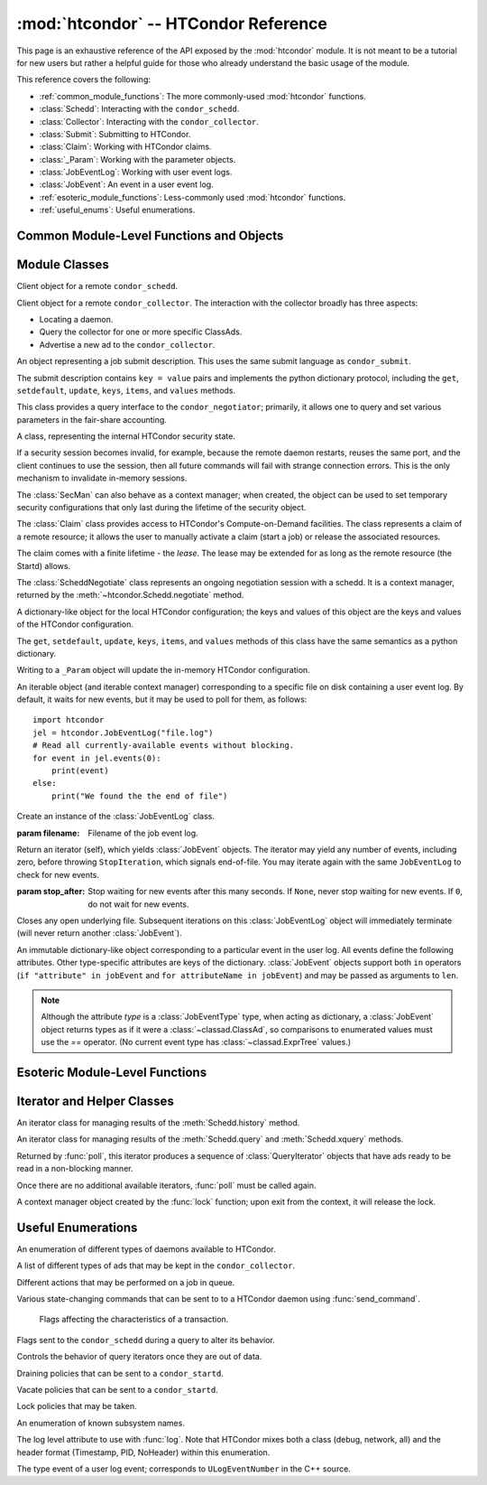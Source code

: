:mod:`htcondor` -- HTCondor Reference
=====================================

.. module:: htcondor
   :platform: Unix, Windows, Mac OS X
   :synopsis: Interact with the HTCondor daemons
.. moduleauthor:: Brian Bockelman <bbockelm@cse.unl.edu>

This page is an exhaustive reference of the API exposed by the :mod:`htcondor`
module.  It is not meant to be a tutorial for new users but rather a helpful
guide for those who already understand the basic usage of the module.

This reference covers the following:

* :ref:`common_module_functions`: The more commonly-used :mod:`htcondor` functions.
* :class:`Schedd`: Interacting with the ``condor_schedd``.
* :class:`Collector`: Interacting with the ``condor_collector``.
* :class:`Submit`: Submitting to HTCondor.
* :class:`Claim`: Working with HTCondor claims.
* :class:`_Param`: Working with the parameter objects.
* :class:`JobEventLog`: Working with user event logs.
* :class:`JobEvent`: An event in a user event log.
* :ref:`esoteric_module_functions`: Less-commonly used :mod:`htcondor` functions.
* :ref:`useful_enums`: Useful enumerations.

.. _common_module_functions:

Common Module-Level Functions and Objects
-----------------------------------------

.. function:: platform()

   Returns the platform of HTCondor this module is running on.

.. function:: version()

   Returns the version of HTCondor this module is linked against.

.. function:: reload_config()

   Reload the HTCondor configuration from disk.

.. function:: enable_debug()

   Enable debugging output from HTCondor; output is sent to ``stderr``.
   The logging level is controlled by the HTCondor configuration variable
   ``TOOL_DEBUG``.

.. function:: enable_log()

   Enable debugging output from HTCondor; output is sent to a file.

   The log level and the file used are controlled by the HTCondor configuration
   variables ``TOOL_DEBUG`` and ``TOOL_LOG``, respectively.

.. function:: read_events( file_obj, is_xml = True )

   Read and parse an HTCondor event log file.

   :param file_obj: A file object corresponding to an HTCondor event log.
   :param bool is_xml: Specifies whether the event log is XML-formatted.
   :return: A Python iterator which produces objects of type :class:`ClassAd`.
   :rtype: :class:`EventIterator`

.. function:: poll( active_queries )

   Wait on the results of multiple query iteratories.

   This function returns an iterator which yields the next ready query iterator.
   The returned iterator stops when all results have been consumed for all iterators.

   :param active_queries: Query iterators as returned by xquery().
   :type active_queries: list[:class:`QueryIterator`]
   :return: An iterator producing the ready :class:`QueryIterator`.
   :rtype: :class:`BulkQueryIterator`

.. data:: param

   Provides dictionary-like access the HTCondor configuration.

   An instance of :class:`_Param`.  Upon importing the :mod:`htcondor` module, the
   HTCondor configuration files are parsed and populate this dictionary-like object.


.. _schedd_class:

Module Classes
--------------

.. class:: Schedd

   Client object for a remote ``condor_schedd``.

   .. method:: __init__( location_ad=None )

      Create an instance of the :class:`Schedd` class.

      :param location_ad: describes the location of the remote ``condor_schedd``
         daemon, as returned by the :meth:`Collector.locate` method. If the parameter is omitted,
         the local ``condor_schedd`` daemon is used.
      :type location_ad: :class:`~classad.ClassAd`

   .. method:: transaction(flags=0, continue_txn=False)

      Start a transaction with the ``condor_schedd``.

      Starting a new transaction while one is ongoing is an error unless the ``continue_txn``
      flag is set.

      :param flags: Flags controlling the behavior of the transaction, defaulting to 0.
      :type flags: :class:`TransactionFlags`
      :param bool continue_txn: Set to ``True`` if you would like this transaction to extend any
         pre-existing transaction; defaults to ``False``.  If this is not set, starting a transaction
         inside a pre-existing transaction will cause an exception to be thrown.
      :return: A transaction context manager object.

   .. method:: query( constraint='true', attr_list=[], callback=None, limit=-1, opts=QueryOpts.Default )

      Query the ``condor_schedd`` daemon for jobs.

      .. note:: This returns a *list* of :class:`~classad.ClassAd` objects, meaning all results must
         be buffered in memory.  This may be memory-intensive for large responses; we strongly recommend
         to utilize the :meth:`xquery`

      :param constraint: Query constraint; only jobs matching this constraint will be returned; defaults to ``'true'``.
      :type constraint: str or :class:`~classad.ExprTree`
      :param attr_list: Attributes for the ``condor_schedd`` daemon to project along.
         At least the attributes in this list will be returned.
         The default behavior is to return all attributes.
      :type attr_list: list[str]
      :param callback: A callable object; if provided, it will be invoked for each ClassAd.
         The return value (if note ``None``) will be added to the returned list instead of the
         ad.
      :param int limit: The maximum number of ads to return; the default (``-1``) is to return
         all ads.
      :param opts: Additional flags for the query; these may affect the behavior of the ``condor_schedd``.
      :type opts: :class:`QueryOpts`.
      :return: ClassAds representing the matching jobs.
      :rtype: list[:class:`~classad.ClassAd`]

   .. method:: xquery( requirements='true', projection=[] , limit=-1 , opts=QueryOpts.Default , name=None)

      Query the condor_schedd daemon for jobs.

      As opposed to :meth:`query`, this returns an *iterator*, meaning only one ad is buffered in memory at a time.

      :param requirements: provides a constraint for filtering out jobs. It defaults to ``'true'``.
      :type requirements: str or :class:`~classad.ExprTree`
      :param projection: The attributes to return; an empty list (the default) signifies all attributes.
      :type projection: list[str]
      :param int limit: A limit on the number of matches to return.  The default (``-1``) indicates all
         matching jobs should be returned.
      :param opts: Additional flags for the query, from :class:`QueryOpts`.
      :type opts: :class:`QueryOpts`
      :param str name: A tag name for the returned query iterator. This string will always be
         returned from the :meth:`QueryIterator.tag` method of the returned iterator.
         The default value is the ``condor_schedd``'s name. This tag is useful to identify
         different queries when using the :func:`poll` function.
      :return: An iterator for the matching job ads
      :rtype: :class:`~htcondor.QueryIterator`

   .. method:: act( action, job_spec )

      Change status of job(s) in the ``condor_schedd`` daemon. The return value is a ClassAd object
      describing the number of jobs changed.

      This will throw an exception if no jobs are matched by the constraint.

      :param action: The action to perform; must be of the enum JobAction.
      :type action: :class:`JobAction`
      :param job_spec: The job specification. It can either be a list of job IDs or a string specifying a constraint.
         Only jobs matching this description will be acted upon.
      :type job_spec: list[str] or str

   .. method:: edit( job_spec, attr, value )

      Edit one or more jobs in the queue.

      This will throw an exception if no jobs are matched by the ``job_spec`` constraint.

      :param job_spec: The job specification. It can either be a list of job IDs or a string specifying a constraint.
         Only jobs matching this description will be acted upon.
      :type job_spec: list[str] or str
      :param str attr: The name of the attribute to edit.
      :param value: The new value of the attribute.  It should be a string, which will
         be converted to a ClassAd expression, or an ExprTree object.  Be mindful of quoting
         issues; to set the value to the string ``foo``, one would set the value to ``'"foo"'``
      :type value: str or :class:`~classad.ExprTree`

   .. method:: history( requirements, projection, match=1 )

      Fetch history records from the ``condor_schedd`` daemon.

      :param requirements: Query constraint; only jobs matching this constraint will be returned;
         defaults to ``'true'``.
      :type constraint: str or :class:`class.ExprTree`
      :param projection: Attributes that are to be included for each returned job.
         The empty list causes all attributes to be included.
      :type projection: list[str]
      :param int match: An limit on the number of jobs to include; the default (``-1``)
         indicates to return all matching jobs.
      :return: All matching ads in the Schedd history, with attributes according to the
         ``projection`` keyword.
      :rtype: :class:`HistoryIterator`

   .. method:: submit( ad, count = 1, spool = false, ad_results = None )

      Submit one or more jobs to the ``condor_schedd`` daemon.

      This method requires the invoker to provide a ClassAd for the new job cluster;
      such a ClassAd contains attributes with different names than the commands in a
      submit description file. As an example, the stdout file is referred to as ``output``
      in the submit description file, but ``Out`` in the ClassAd.

      .. hint:: To generate an example ClassAd, take a sample submit description
         file and invoke::

            condor_submit -dump <filename> [cmdfile]

         Then, load the resulting contents of ``<filename>`` into Python.

      :param ad: The ClassAd describing the job cluster.
      :type ad: :class:`~classad.ClassAd`
      :param int count: The number of jobs to submit to the job cluster. Defaults to ``1``.
      :param bool spool: If ``True``, the clinent inserts the necessary attributes
         into the job for it to have the input files spooled to a remote
         ``condor_schedd`` daemon. This parameter is necessary for jobs submitted
         to a remote ``condor_schedd`` that use HTCondor file transfer.
      :param ad_results: If set to a list, the list object will contain the job ads
         resulting from the job submission.
         These are needed for interacting with the job spool after submission.
      :type ad_results: list[:class:`~classad.ClassAd`]
      :return: The newly created cluster ID.
      :rtype: int

   .. method:: submitMany( cluster_ad, proc_ads, spool = false, ad_results = None )

      Submit multiple jobs to the ``condor_schedd`` daemon, possibly including
      several distinct processes.

      :param cluster_ad: The base ad for the new job cluster; this is the same format
         as in the :meth:`submit` method.
      :type cluster_ad: :class:`~classad.ClassAd`
      :param list proc_ads: A list of 2-tuples; each tuple has the format of ``(proc_ad, count)``.
         For each list entry, this will result in count jobs being submitted inheriting from
         both ``cluster_ad`` and ``proc_ad``.
      :param bool spool: If ``True``, the clinent inserts the necessary attributes
         into the job for it to have the input files spooled to a remote
         ``condor_schedd`` daemon. This parameter is necessary for jobs submitted
         to a remote ``condor_schedd`` that use HTCondor file transfer.
      :param ad_results: If set to a list, the list object will contain the job ads
         resulting from the job submission.
         These are needed for interacting with the job spool after submission.
      :type ad_results: list[:class:`~classad.ClassAd`]
      :return: The newly created cluster ID.
      :rtype: int

   .. method:: spool(ad_list)

      Spools the files specified in a list of job ClassAds
      to the ``condor_schedd``.

      :param ad_list: A list of job descriptions; typically, this is the list
         filled by the ``ad_results`` argument of the :meth:`submit` method call.
      :type ad_list: list[:class:`~classad.ClassAds`]
      :raises RuntimeError: if there are any errors.

   .. method:: retrieve(job_spec)

      Retrieve the output sandbox from one or more jobs.

      :param job_spec: An expression matching the list of job output sandboxes
         to retrieve.
      :type job_spec: list[:class:`~classad.ClassAd`]

   .. method:: refreshGSIProxy(cluster, proc, filename, lifetime)

      Refresh the GSI proxy of a job; the job's proxy will be replaced the contents
      of the provided ``filename``.

      .. note:: Depending on the lifetime of the proxy in filename, the resulting lifetime
         may be shorter than the desired lifetime.

      :param int cluster: Cluster ID of the job to alter.
      :param int proc: Process ID of the job to alter.
      :param int lifetime: Indicates the desired lifetime (in seconds) of the delegated proxy.
         A value of ``0`` specifies to not shorten the proxy lifetime.
         A value of ``-1`` specifies to use the value of configuration variable
         ``DELEGATE_JOB_GSI_CREDENTIALS_LIFETIME``.

   .. method:: negotiate( (str)accounting_name )

      Begin a negotiation cycle with the remote schedd for a given user.

      .. note:: The returned :class:`ScheddNegotiate` additionally serves as a context manager,
         automatically destroying the negotiation session when the context is left.

      :param str accounting_name: Determines which user the client will start negotiating with.
      :return: An iterator which yields resource request ClassAds from the ``condor_schedd``.
         Each resource request represents a set of jobs that are next in queue for the schedd
         for this user.
      :rtype: :class:`ScheddNegotiate`

   .. method:: reschedule()

      Send reschedule command to the schedd.


.. class:: Collector

   Client object for a remote ``condor_collector``.  The interaction with the
   collector broadly has three aspects:

   * Locating a daemon.
   * Query the collector for one or more specific ClassAds.
   * Advertise a new ad to the ``condor_collector``.

   .. method:: __init__( pool = None )

      Create an instance of the :class:`Collector` class.

      :param pool: A ``host:port`` pair specified for the remote collector
         (or a list of pairs for HA setups). If omitted, the value of
         configuration parameter ``COLLECTOR_HOST`` is used.
      :type pool: str or list[str]

   .. method:: locate( daemon_type, name )

      Query the ``condor_collector`` for a particular daemon.

      :param daemon_type: The type of daemon to locate.
      :type daemon_type: :class:`DaemonTypes`
      :param str name: The name of daemon to locate. If not specified, it searches for the local daemon.
      :return: a minimal ClassAd of the requested daemon, sufficient only to contact the daemon;
         typically, this limits to the ``MyAddress`` attribute.
      :rtype: :class:`~classad.ClassAd`

   .. method:: locateAll( daemon_type )

      Query the condor_collector daemon for all ClassAds of a particular type. Returns a list of matching ClassAds.

      :param daemon_type: The type of daemon to locate.
      :type daemon_type: :class:`DaemonTypes`
      :return: Matching ClassAds
      :rtype: list[:class:`~classad.ClassAd`]

   .. method:: query( ad_type, constraint='true', attrs=[], statistics='' )

      Query the contents of a condor_collector daemon. Returns a list of ClassAds that match the constraint parameter.

      :param ad_type: The type of ClassAd to return. If not specified, the type will be ANY_AD.
      :type ad_type: :class:`AdTypes`
      :param constraint: A constraint for the collector query; only ads matching this constraint are returned.
         If not specified, all matching ads of the given type are returned.
      :type constraint: str or :class:`~classad.ExprTree`
      :param attrs: A list of attributes to use for the projection.  Only these attributes, plus a few server-managed,
         are returned in each :class:`~classad.ClassAd`.
      :type attrs: list[str]
      :param list[str] statistics: Statistics attributes to include, if they exist for the specified daemon.
      :return: A list of matching ads.
      :rtype: list[:class:`~classad.ClassAd`]

   .. directQuery( daemon_type, name = '', projection = [], statistics = '' )

      Query the specified daemon directly for a ClassAd, instead of using the ClassAd from the ``condor_collector`` daemon.
      Requires the client library to first locate the daemon in the collector, then querying the remote daemon.

      :param daemon_type: Specifies the type of the remote daemon to query.
      :type daemon_type: :class:`DaemonTypes`
      :param str name: Specifies the daemon's name. If not specified, the local daemon is used.
      :param projection: is a list of attributes requested, to obtain only a subset of the attributes from the daemon's :class:`~classad.ClassAd`.
      :type projection: list[str]
      :param statistics: Statistics attributes to include, if they exist for the specified daemon.
      :type statistics: str
      :return: The ad of the specified daemon.
      :rtype: :class:`~classad.ClassAd`

   .. method:: advertise( ad_list, command="UPDATE_AD_GENERIC", use_tcp=True )

      Advertise a list of ClassAds into the condor_collector.

      :param ad_list: :class:`~classad.ClassAds` to advertise.
      :type ad_list: list[:class:`~classad.ClassAds`]
      :param str command: An advertise command for the remote ``condor_collector``. It defaults to ``UPDATE_AD_GENERIC``.
         Other commands, such as ``UPDATE_STARTD_AD``, may require different authorization levels with the remote daemon.
      :param bool use_tcp: When set to true, updates are sent via TCP.  Defaults to ``True``.


.. class:: Submit

   An object representing a job submit description.  This uses the same submit
   language as ``condor_submit``.

   The submit description contains ``key = value`` pairs and implements the python
   dictionary protocol, including the ``get``, ``setdefault``, ``update``, ``keys``,
   ``items``, and ``values`` methods.

   .. method:: __init__( input = None )

      Create an instance of the Submit class.

      :param input: ``Key = value`` pairs for initializing the submit description.
         If omitted, the submit class is initially empty.
      :type input: dict

   .. method:: expand( attr )

      Expand all macros for the given attribute.

      :param str attr: The name of the relevant attribute.
      :return: The value of the given attribute; all macros are expanded.
      :rtype: str

   .. method:: queue( (object)txn, (int)count = 1, (object)ad_results = None )

      Submit the current object to a remote queue.

      :param txn: An active transaction object (see :meth:`Schedd.transaction`).
      :type txn: :class:`Transaction`
      :param int count: The number of jobs to create (defaults to ``1``).
      :param ad_results: A list to receive the ClassAd resulting from this submit.
         As with :meth:`Schedd.submit`, this is often used to later spool the input
         files.
      :return: The ClusterID of the submitted job(s).
      :rtype: int
      :raises RuntimeError: if the submission fails.


.. class:: Negotiator

   This class provides a query interface to the ``condor_negotiator``; primarily,
   it allows one to query and set various parameters in the fair-share accounting.

   .. method:: __init__( ad = None )

     Create an instance of the Negotiator class.

     :param ad: A ClassAd describing the claim and the ``condor_negotiator``
        location.  If omitted, the default pool negotiator is assumed.
     :type ad: :class:`~classad.ClassAd`

   .. method:: deleteUser( user )

      Delete all records of a user from the Negotiator's fair-share accounting.

      :param str user: A fully-qualified user name, i.e., ``USER@DOMAIN``.

   .. method:: getPriorities( [(bool)rollup = False ] )

      Retrieve the pool accounting information, one per entry.Returns a list of accounting ClassAds.

      :param bool rollup: Set to ``True`` if accounting information, as applied to hierarchical group quotas, should be summed for groups and subgroups.
      :return: A list of accounting ads, one per entity.
      :rtype: list[:class:`~classad.ClassAd`]

   .. method:: getResourceUsage( (str)user )

      Get the resources (slots) used by a specified user.

      :param str user: A fully-qualified user name, ``USER@DOMAIN``.
      :return: List of ads describing the resources (slots) in use.
      :rtype: list[:class:`~classad.ClassAd`]

   .. method:: resetAllUsage( )

      Reset all usage accounting.  All known user records in the negotiator are deleted.

   .. method:: resetUsage( user )

      Reset all usage accounting of the specified user.

      :param str user: A fully-qualified user name, ``USER@DOMAIN``.

   .. method:: setBeginUsage( user, value )

      Manually set the time that a user begins using the pool.

      :param str user: A fully-qualified user name, ``USER@DOMAIN``.
      :param int value: The Unix timestamp of initial usage.

   .. method:: setLastUsage( user, value )

      Manually set the time that a user last used the pool.

      :param str user: A fully-qualified user name, ``USER@DOMAIN``.
      :param int value: The Unix timestamp of last usage.

   .. method:: setFactor( user, factor )

      Set the priority factor of a specified user.

      :param str user: A fully-qualified user name, ``USER@DOMAIN``.
      :param float factor: The priority factor to be set for the user; must be greater-than or equal-to 1.0.

   .. method:: setPriority( user, prio )

      Set the real priority of a specified user.

      :param str user: A fully-qualified user name, ``USER@DOMAIN``.
      :param float prio: The priority to be set for the user; must be greater-than 0.0.

   .. method:: setUsage( user, usage )

      Set the accumulated usage of a specified user.

      :param str user: A fully-qualified user name, ``USER@DOMAIN``.
      :param float usage: The usage, in hours, to be set for the user.


.. class:: Startd

   .. method:: __init__( ad = None )

      Create an instance of the Startd class.

      :param ad: A ClassAd describing the claim and the startd location.
         If omitted, the local startd is assumed.
      :type ad: :class:`~classad.ClassAd`

   .. drainJobs( drain_type = Graceful, (bool)resume_on_completion = false, (expr)check_expr = true )

      Begin draining jobs from the startd.

      :param drain_type: How fast to drain the jobs.  Defaults to Graceful if not specified.
      :type drain_type: :class:`DrainTypes`
      :param bool resume_on_completion: Whether the startd should start accepting jobs again
         once draining is complete.  Otherwise, it will remain in the drained state.
         Defaults to False.
      :param str check_expr: An expression string that must evaluate to ``true`` for all slots for
         draining to begin. Defaults to ``"true"`` if not specified.
      :return: An opaque request ID that can be used to cancel draining.
      :rtype: str

   .. method:: cancelDrainJobs( request_id = None )

      Cancel a draining request.

      :param str request_id: Specifies a draining request to cancel.  If not specified, all
         draining requests for this startd are canceled.


.. class:: SecMan

   A class, representing the internal HTCondor security state.

   If a security session becomes invalid, for example, because the remote daemon restarts,
   reuses the same port, and the client continues to use the session, then all future
   commands will fail with strange connection errors. This is the only mechanism to
   invalidate in-memory sessions.

   The :class:`SecMan` can also behave as a context manager; when created, the object can
   be used to set temporary security configurations that only last during the lifetime
   of the security object.

   .. method:: __init__( )

      Create a SecMan object.

   .. method:: invalidateAllSessions( )

      Invalidate all security sessions. Any future connections to a daemon will
      cause a new security session to be created.

   .. method:: ping ( ad, command='DC_NOP' )

      Perform a test authorization against a remote daemon for a given command.

      :param ad: The ClassAd of the daemon as returned by :meth:`Collector.locate`;
         alternately, the sinful string can be given directly as the first parameter.
      :type ad: str or :class:`~classad.ClassAd`
      :param command: The DaemonCore command to try; if not given, ``'DC_NOP'`` will be used.
      :return: An ad describing the results of the test security negotiation.
      :rtype: :class:`~classad.ClassAd`

   .. method:: getCommandString(commandInt)

      Return the string name corresponding to a given integer command.

   .. method:: setConfig(key, value)

      Set a temporary configuration variable; this will be kept for all security
      sessions in this thread for as long as the :class:`SecMan` object is alive.

      :param str key: Configuration key to set.
      :param str value: Temporary value to set.

   .. method:: setGSICredential(filename)

      Set the GSI credential to be used for security negotiation.

      :param str filename: File name of the GSI credential.

   .. method:: setPoolPassword(new_pass)

      Set the pool password

      :param str new_pass: Updated pool password to use for new
         security negotiations.

   .. method:: setTag(tag)

      Set the authentication context tag for the current thread.

      All security sessions negotiated with the same tag will only
      be utilized when that tag is active.

      For example, if thread A has a tag set to ``Joe`` and thread B
      has a tag set to ``Jane``, then all security sessions negotiated
      for thread A will not be used for thread B.

      :param str tag: New tag to set.


.. class:: Claim

   The :class:`Claim` class provides access to HTCondor's Compute-on-Demand
   facilities.  The class represents a claim of a remote resource; it allows
   the user to manually activate a claim (start a job) or release the associated
   resources.

   The claim comes with a finite lifetime - the *lease*.  The lease may be
   extended for as long as the remote resource (the Startd) allows.

   .. method:: __init__( ad )

      Create a :class:`Claim` object of a given remote resource.
      The ad provides a description of the resource, as returned
      by :meth:`Collector.locate`.

      This only stores the remote resource's location; it is not
      contacted until :meth:`requestCOD` is invoked.

      :param ad: Location of the Startd to claim.
      :type ad: :class:`~classad.ClassAd`

   .. method:: requestCOD( constraint, lease_duration )

      Request a claim from the condor_startd represented by this object.

      On success, the :class:`Claim` object will represent a valid claim on the
      remote startd; other methods, such as :meth:`activate` should now function.

      :param str constraint:  ClassAd expression that pecifies which slot in
         the startd should be claimed.  Defaults to ``'true'``, which will
         result in the first slot becoming claimed.
      :param int lease_duration: Indicates how long the claim should be valid.
         Defaults to ``-1``, which indicates to lease the resource for as long
         as the Startd allows.

   .. method:: activate( ad )

      Activate a claim using a given job ad.

      :param ad: Description of the job to launch; this uses similar, *but not identical*
         attribute names as ``condor_submit``.  See
         `the HTCondor manual <http://research.cs.wisc.edu/htcondor/manual/v8.5/4_3Computing_On.html#SECTION00533100000000000000>`_
         for a description of the job language.

   .. method:: release( vacate_type )

      Release the remote ``condor_startd`` from this claim; shut down any running job.

      :param vacate_type: Indicates the type of vacate to perform for the
         running job.
      :type vacate_type: :class:`VacateTypes`

   .. method:: suspend( )

      Temporarily suspend the remote execution of the COD application.
      On Unix systems, this is done using ``SIGSTOP``.

   .. method:: resume( )

      Resume the temporarily suspended execution.
      On Unix systems, this is done using ``SIGCONT``.

   .. method:: renew()

      Renew the lease on an existing claim.
      The renewal should last for the value of ``lease_duration`` provided to
      :meth:`__init__`.

   .. method:: deactivate()

      Deactivate a claim; shuts down the currently running job,
      but holds onto the claim for future activation.

   .. method:: delegateGSIProxy(fname)

      Send an X509 proxy credential to an activated claim.

      :param str fname: Filename of the X509 proxy to send to the active claim.


.. class:: ScheddNegotiate

   The :class:`ScheddNegotiate` class represents an ongoing negotiation session
   with a schedd.  It is a context manager, returned by the :meth:`~htcondor.Schedd.negotiate`
   method.

   .. method:: sendClaim( claim, offer, request )

      Send a claim to the schedd; if possible, the schedd will activate this and run
      one or more jobs.

      :param str claim: The claim ID, typically from the ``Capability`` attribute in the
         corresponding Startd's private ad.
      :param offer: A description of the resource claimed (typically, the machine's ClassAd).
      :type offer: :class:`~classad.ClassAd`
      :param request: The resource request this claim is responding to; if not provided
         (default), the Schedd will decide which job receives this resource.
      :type request: :class:`~classad.ClassAd`

   .. method:: disconnect()

      Disconnect from this negotiation session.  This can also be achieved by exiting
      the context.


.. class:: _Param

   A dictionary-like object for the local HTCondor configuration; the keys and
   values of this object are the keys and values of the HTCondor configuration.

   The  ``get``, ``setdefault``, ``update``, ``keys``, ``items``, and ``values``
   methods of this class have the same semantics as a python dictionary.

   Writing to a ``_Param`` object will update the in-memory HTCondor configuration.

.. class:: JobEventLog

   An iterable object (and iterable context manager) corresponding to a
   specific file on disk containing a user event log.  By default, it
   waits for new events, but it may be used to poll for them, as follows: ::

     import htcondor
     jel = htcondor.JobEventLog("file.log")
     # Read all currently-available events without blocking.
     for event in jel.events(0):
         print(event)
     else:
         print("We found the the end of file")

   .. method:: __init__( filename )

   Create an instance of the :class:`JobEventLog` class.

   :param filename: Filename of the job event log.

   .. method:: events( stop_after=None )

   Return an iterator (self), which yields :class:`JobEvent` objects.  The
   iterator may yield any number of events, including zero, before
   throwing ``StopIteration``, which signals end-of-file.  You may iterate
   again with the same ``JobEventLog`` to check for new events.

   :param stop_after: Stop waiting for new events after this many seconds.
      If ``None``, never stop waiting for new events.  If ``0``, do not wait
      for new events.

   .. method:: close()

   Closes any open underlying file.  Subsequent iterations on this
   :class:`JobEventLog` object will immediately terminate (will never return
   another :class:`JobEvent`).

.. class:: JobEvent

   An immutable dictionary-like object corresponding to a particular event
   in the user log.  All events define the following attributes.  Other
   type-specific attributes are keys of the dictionary.  :class:`JobEvent`
   objects support both ``in`` operators (``if "attribute" in jobEvent`` and
   ``for attributeName in jobEvent``) and may be passed as arguments to
   ``len``.

   .. note:: Although the attribute `type` is a :class:`JobEventType` type,
      when acting as dictionary, a :class:`JobEvent` object returns types
      as if it were a :class:`~classad.ClassAd`, so comparisons to enumerated
      values must use the `==` operator.  (No current event type has
      :class:`~classad.ExprTree` values.)

   .. attribute:: type

      :type: :class:`htcondor.JobEventType`

      The event type.

   .. attribute:: cluster

      The cluster ID.

   .. attribute:: proc

      The proc ID.

   .. attribute:: timestamp

      When the event was recorded.

.. _esoteric_module_functions:

Esoteric Module-Level Functions
-------------------------------

.. function:: send_command( ad, dc, target = None)

   Send a command to an HTCondor daemon specified by a location ClassAd.

   :param ad: Specifies the location of the daemon (typically, found by using :meth:`Collector.locate`.
   :type ad: :class:`~classad.ClassAd`
   :param dc: A command type
   :type dc: :class:`DaemonCommands`
   :param str target: An additional command to send to a daemon. Some commands
      require additional arguments; for example, sending ``DaemonOff`` to a
      ``condor_master`` requires one to specify which subsystem to turn off.

.. function:: send_alive( ad, pid = None, timeout = -1 )

   Send a keep alive message to an HTCondor daemon.

   This is used when the python process is run as a child daemon under
   the ``condor_master``.

   :param ad: A :class:`~classad.ClassAd` specifying the location of the daemon.
      This ad is typically found by using :meth:`Collector.locate`.
   :type ad: :class:`~classad.ClassAd`
   :param int pid: The process identifier for the keep alive. The default value of
      ``None`` uses the value from :func:`os.getpid`.
   :param int timeout: The number of seconds that this keep alive is valid. If a
      new keep alive is not received by the condor_master in time, then the
      process will be terminated. The default value is controlled by configuration
      variable ``NOT_RESPONDING_TIMEOUT``.

.. function:: set_subsystem( name, daemon_type = Auto )

   Set the subsystem name for the object.

   The subsystem is primarily used for the parsing of the HTCondor configuration file.

   :param str name: The subsystem name.
   :param daemon_type: The HTCondor daemon type. The default value of Auto infers the type from the name parameter.
   :type daemon_type: :class:`SubsystemType`

.. function:: lock( file_obj, lock_type )

   Take a lock on a file object using the HTCondor locking protocol
   (distinct from typical POSIX locks).

   :param file file_obj: is a file object corresponding to the file which should be locked.
   :param lock_type: The kind of lock to acquire.
   :type lock_type: :class:`LockType`
   :return: A context manager object; the lock is released when the context manager object is exited.
   :rtype: FileLock

.. function:: log( level, msg )

   Log a message using the HTCondor logging subsystem.

   :param level: The Log category and formatting indicator. Multiple LogLevel enum attributes may be OR'd together.
   :type level: :class:`LogLevel`
   :param str msg: A message to log.


Iterator and Helper Classes
---------------------------

.. class:: HistoryIterator

   An iterator class for managing results of the :meth:`Schedd.history` method.

   .. method:: next()

      :return: the next available history ad.
      :rtype: :class:`~classad.ClassAd`
      :raises StopIteration: when no additional ads are available.

.. class:: QueryIterator

   An iterator class for managing results of the :meth:`Schedd.query` and
   :meth:`Schedd.xquery` methods.

   .. method:: next(mode=BlockingMode.Blocking)

      :param mode: The blocking mode for this call to :meth:`next`; defaults
         to :attr:`~BlockingMode.Blocking`.
      :type mode: :class:`BlockingMode`
      :return: the next available job ad.
      :rtype: :class:`~classad.ClassAd`
      :raises StopIteration: when no additional ads are available.

   .. method:: nextAdsNonBlocking()

      Retrieve as many ads are available to the iterator object.

      If no ads are available, returns an empty list.  Does not throw
      an exception if no ads are available or the iterator is finished.

      :return: Zero-or-more job ads.
      :rtype: list[:class:`~classad.ClassAd`]

   .. method:: tag()

      Retrieve the tag associated with this iterator; when using the :func:`poll` method,
      this is useful to distinguish multiple iterators.

      :return: the query's tag.

   .. method:: done()

      :return: ``True`` if the iterator is finished; ``False`` otherwise.

   .. method:: watch()

      Returns an ``inotify``-based file descriptor; if this descriptor is given
      to a ``select()`` instance, ``select`` will indicate this file descriptor is ready
      to read whenever there are more jobs ready on the iterator.

      If ``inotify`` is not available on this platform, this will return ``-1``.

      :return: A file descriptor associated with this query.
      :rtype: int

.. class:: BulkQueryIterator

   Returned by :func:`poll`, this iterator produces a sequence of :class:`QueryIterator`
   objects that have ads ready to be read in a non-blocking manner.

   Once there are no additional available iterators, :func:`poll` must be called again.

   .. method:: next()

      :return: The next available :class:`QueryIterator` that can be read without
         blocking.
      :rtype: :class:`QueryIterator`
      :raises StopIteration: if no more iterators are ready.

.. class:: FileLock

   A context manager object created by the :func:`lock` function; upon exit from the
   context, it will release the lock.


.. _useful_enums:

Useful Enumerations
-------------------

.. class:: DaemonTypes

   An enumeration of different types of daemons available to HTCondor.

   .. attribute:: Collector

      Ads representing the ``condor_collector``.

   .. attribute:: Negotiator

      Ads representing the ``condor_negotiator``.

   .. attribute:: Schedd

      Ads representing the ``condor_schedd``.

   .. attribute:: Startd

      Ads representing the resources on a worker node.

   .. attribute:: HAD

      Ads representing the high-availability daemons (``condor_had``).

   .. attribute:: Master

      Ads representing the ``condor_master``.

   .. attribute:: Generic

      All other ads that are not categorized as above.

   .. attribute:: Any

      Any type of daemon; useful when specifying queries where all matching
      daemons should be returned.

.. class:: AdTypes

   A list of different types of ads that may be kept in the ``condor_collector``.

   .. attribute:: Any

      Type representing any matching ad.  Useful for queries that match everything
      in the collector.

   .. attribute:: Collector

      Ads from the ``condor_collector`` daemon.

   .. attribute:: Generic

      Generic ads, associated with no particular daemon.

   .. attribute:: Grid

      Ads associated with the grid universe.

   .. attribute:: HAD

      Ads produced by the ``condor_had``.

   .. attribute:: License

      License ads.  These do not appear to be used by any modern HTCondor daemon.

   .. attribute:: Master

      Master ads, produced by the ``condor_master`` daemon.

   .. attribute:: Negotiator

      Negotiator ads, produced by the ``condor_negotiator`` daemon.

   .. attribute:: Schedd

      Schedd ads, produced by the ``condor_schedd`` daemon.

   .. attribute:: Startd

      Startd ads, produced by the ``condor_startd`` daemon.  Represents the
      available slots managed by the startd.

   .. attribute:: StartdPrivate

      The "private" ads, containing the claim IDs associated with a particular
      slot.  These require additional authorization to read as the claim ID
      may be used to run jobs on the slot.

   .. attribute:: Submitter

      Ads describing the submitters with available jobs to run; produced by
      the ``condor_schedd`` and read by the ``condor_negotiator`` to determine
      which users need a new negotiation cycle.

.. class:: JobAction

   Different actions that may be performed on a job in queue.

   .. attribute:: Hold

      Put a job on hold, vacating a running job if necessary.  A job will stay in the hold state
      until explicitly acted upon by the admin or owner.

   .. attribute:: Release

      Release a job from the hold state, returning it to ``Idle``.

   .. attribute:: Suspend

      Suspend the processes of a running job (on Unix platforms, this triggers a ``SIGSTOP``).
      The job's processes stay in memory but no longer get scheduled on the CPU.

   .. attribute:: Continue

      Continue a suspended jobs (on Unix, ``SIGCONT``).
      The processes in a previously suspended job will be scheduled to get CPU time again.

   .. attribute:: Remove

      Remove a job from the Schedd's queue, cleaning it up first on the remote host (if running).
      This requires the remote host to acknowledge it has successfully vacated the job, meaning ``Remove`` may not be instantaneous.

   .. attribute:: RemoveX

      Immediately remove a job from the schedd queue, even if it means the job is left running on the remote resource.

   .. attribute:: Vacate

      Cause a running job to be killed on the remote resource and return to idle state.
      With ``Vacate``, jobs may be given significant time to cleanly shut down.

   .. attribute:: VacateFast

      Vacate a running job as quickly as possible, without providing time for the job to cleanly terminate.

.. class:: DaemonCommands

   Various state-changing commands that can be sent to to a HTCondor daemon using :func:`send_command`.

   .. attribute:: DaemonOff

   .. attribute:: DaemonOffFast

   .. attribute:: DaemonOffPeaceful

   .. attribute:: DaemonsOff

   .. attribute:: DaemonsOffFast

   .. attribute:: DaemonsOffPeaceful

   .. attribute:: OffFast

   .. attribute:: OffForce

   .. attribute:: OffGraceful

   .. attribute:: OffPeaceful

   .. attribute:: Reconfig

   .. attribute:: Restart

   .. attribute:: RestartPeacful

   .. attribute:: SetForceShutdown

   .. attribute:: SetPeacefulShutdown

.. class:: TransactionFlags

   Flags affecting the characteristics of a transaction.

   .. attribute:: NonDurable

      Non-durable transactions are changes that may be lost when the ``condor_schedd``
      crashes.  ``NonDurable`` is used for performance, as it eliminates extra ``fsync()`` calls.

   .. attribute:: SetDirty

      This marks the changed ClassAds as dirty, causing an update notification to be sent
      to the ``condor_shadow`` and the ``condor_gridmanager``, if they are managing the job.

  .. attribute:: ShouldLog

     Causes any changes to the job queue to be logged in the relevant job event log.

.. class:: QueryOpts

   Flags sent to the ``condor_schedd`` during a query to alter its behavior.

   .. attribute:: Default

      Queries should use all default behaviors.

   .. attribute:: AutoCluster

      Instead of returning job ads, return an ad per auto-cluster.

.. class:: BlockingMode

   Controls the behavior of query iterators once they are out of data.

   .. attribute:: Blocking

      Sets the iterator to block until more data is available.

   .. attribute:: NonBlocking

      Sets the iterator to return immediately if additional data is not available.

.. class:: DrainTypes

   Draining policies that can be sent to a ``condor_startd``.

   .. attribute:: Fast

   .. attribute:: Graceful

   .. attribute:: Quick

.. class:: VacateTypes

   Vacate policies that can be sent to a ``condor_startd``.

   .. attribute:: Fast

   .. attribute:: Graceful

.. class:: LockType

   Lock policies that may be taken.

   .. attribute:: ReadLock

   .. attribute:: WriteLock

.. class:: SubsystemType

   An enumeration of known subsystem names.

   .. attribute:: Collector

   .. attribute:: Daemon

   .. attribute:: Dagman

   .. attribute:: GAHP

   .. attribute:: Job

   .. attribute:: Master

   .. attribute:: Negotiator

   .. attribute:: Schedd

   .. attribute:: Shadow

   .. attribute:: SharedPort

   .. attribute:: Startd

   .. attribute:: Starter

   .. attribute:: Submit

   .. attribute:: Tool

.. class:: LogLevel

   The log level attribute to use with :func:`log`.  Note that HTCondor
   mixes both a class (debug, network, all) and the header format (Timestamp,
   PID, NoHeader) within this enumeration.

   .. attribute:: Always

   .. attribute:: Audit

   .. attribute:: Config

   .. attribute:: DaemonCore

   .. attribute:: Error

   .. attribute:: FullDebug

   .. attribute:: Hostname

   .. attribute:: Job

   .. attribute:: Machine

   .. attribute:: Network

   .. attribute:: NoHeader

   .. attribute:: PID

   .. attribute:: Priv

   .. attribute:: Protocol

   .. attribute:: Security

   .. attribute:: Status

   .. attribute:: SubSecond

   .. attribute:: Terse

   .. attribute:: Timestamp

   .. attribute:: Verbose

.. class:: JobEventType

   The type event of a user log event; corresponds to ``ULogEventNumber``
   in the C++ source.

   .. attribute:: SUBMIT

   .. attribute:: EXECUTE

   .. attribute:: EXECUTABLE_ERROR

   .. attribute:: CHECKPOINTED

   .. attribute:: JOB_EVICTED

   .. attribute:: JOB_TERMINATED

   .. attribute:: IMAGE_SIZE

   .. attribute:: SHADOW_EXCEPTION

   .. attribute:: GENERIC

   .. attribute:: JOB_ABORTED

   .. attribute:: JOB_SUSPENDED

   .. attribute:: JOB_UNSUSPENDED

   .. attribute:: JOB_HELD

   .. attribute:: JOB_RELEASED

   .. attribute:: NODE_EXECUTE

   .. attribute:: NODE_TERMINATED

   .. attribute:: POST_SCRIPT_TERMINATED

   .. attribute:: GLOBUS_SUBMIT

   .. attribute:: GLOBUS_SUBMIT_FAILED

   .. attribute:: GLOBUS_RESOURCE_UP

   .. attribute:: GLOBUS_RESOURCE_DOWN

   .. attribute:: REMOTE_ERROR

   .. attribute:: JOB_DISCONNECTED

   .. attribute:: JOB_RECONNECTED

   .. attribute:: JOB_RECONNECT_FAILED

   .. attribute:: GRID_RESOURCE_UP

   .. attribute:: GRID_RESOURCE_DOWN

   .. attribute:: GRID_SUBMIT

   .. attribute:: JOB_AD_INFORMATION

   .. attribute:: JOB_STATUS_UNKNOWN

   .. attribute:: JOB_STATUS_KNOWN

   .. attribute:: JOB_STAGE_IN


   .. attribute:: JOB_STAGE_OUT

   .. attribute:: ATTRIBUTE_UPDATE

   .. attribute:: PRESKIP

   .. attribute:: CLUSTER_SUBMIT

   .. attribute:: CLUSTER_REMOVE

   .. attribute:: FACTORY_PAUSED

   .. attribute:: FACTORY_RESUMED

   .. attribute:: NONE

   .. attribute:: FILE_TRANSFER
